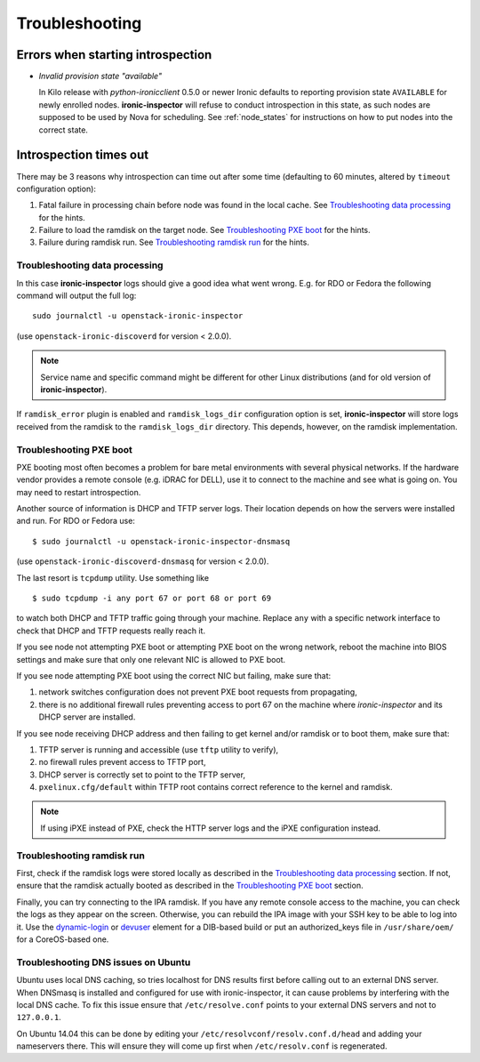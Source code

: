 Troubleshooting
===============

Errors when starting introspection
~~~~~~~~~~~~~~~~~~~~~~~~~~~~~~~~~~

* *Invalid provision state "available"*

  In Kilo release with *python-ironicclient* 0.5.0 or newer Ironic
  defaults to reporting provision state ``AVAILABLE`` for newly enrolled
  nodes.  **ironic-inspector** will refuse to conduct introspection in
  this state, as such nodes are supposed to be used by Nova for scheduling.
  See :ref:`node_states` for instructions on how to put nodes into
  the correct state.

Introspection times out
~~~~~~~~~~~~~~~~~~~~~~~

There may be 3 reasons why introspection can time out after some time
(defaulting to 60 minutes, altered by ``timeout`` configuration option):

#. Fatal failure in processing chain before node was found in the local cache.
   See `Troubleshooting data processing`_ for the hints.

#. Failure to load the ramdisk on the target node. See `Troubleshooting
   PXE boot`_ for the hints.

#. Failure during ramdisk run. See `Troubleshooting ramdisk run`_ for the
   hints.

Troubleshooting data processing
^^^^^^^^^^^^^^^^^^^^^^^^^^^^^^^
In this case **ironic-inspector** logs should give a good idea what went wrong.
E.g. for RDO or Fedora the following command will output the full log::

    sudo journalctl -u openstack-ironic-inspector

(use ``openstack-ironic-discoverd`` for version < 2.0.0).

.. note::
    Service name and specific command might be different for other Linux
    distributions (and for old version of **ironic-inspector**).

If ``ramdisk_error`` plugin is enabled and ``ramdisk_logs_dir`` configuration
option is set, **ironic-inspector** will store logs received from the ramdisk
to the ``ramdisk_logs_dir`` directory. This depends, however, on the ramdisk
implementation.

Troubleshooting PXE boot
^^^^^^^^^^^^^^^^^^^^^^^^

PXE booting most often becomes a problem for bare metal environments with
several physical networks. If the hardware vendor provides a remote console
(e.g. iDRAC for DELL), use it to connect to the machine and see what is going
on. You may need to restart introspection.

Another source of information is DHCP and TFTP server logs. Their location
depends on how the servers were installed and run. For RDO or Fedora use::

    $ sudo journalctl -u openstack-ironic-inspector-dnsmasq

(use ``openstack-ironic-discoverd-dnsmasq`` for version < 2.0.0).

The last resort is ``tcpdump`` utility. Use something like
::

    $ sudo tcpdump -i any port 67 or port 68 or port 69

to watch both DHCP and TFTP traffic going through your machine. Replace
``any`` with a specific network interface to check that DHCP and TFTP
requests really reach it.

If you see node not attempting PXE boot or attempting PXE boot on the wrong
network, reboot the machine into BIOS settings and make sure that only one
relevant NIC is allowed to PXE boot.

If you see node attempting PXE boot using the correct NIC but failing, make
sure that:

#. network switches configuration does not prevent PXE boot requests from
   propagating,

#. there is no additional firewall rules preventing access to port 67 on the
   machine where *ironic-inspector* and its DHCP server are installed.

If you see node receiving DHCP address and then failing to get kernel and/or
ramdisk or to boot them, make sure that:

#. TFTP server is running and accessible (use ``tftp`` utility to verify),

#. no firewall rules prevent access to TFTP port,

#. DHCP server is correctly set to point to the TFTP server,

#. ``pxelinux.cfg/default`` within TFTP root contains correct reference to the
   kernel and ramdisk.

.. note::
    If using iPXE instead of PXE, check the HTTP server logs and the iPXE
    configuration instead.

Troubleshooting ramdisk run
^^^^^^^^^^^^^^^^^^^^^^^^^^^

First, check if the ramdisk logs were stored locally as described in the
`Troubleshooting data processing`_ section. If not, ensure that the ramdisk
actually booted as described in the `Troubleshooting PXE boot`_ section.

Finally, you can try connecting to the IPA ramdisk. If you have any remote
console access to the machine, you can check the logs as they appear on the
screen. Otherwise, you can rebuild the IPA image with your SSH key to be able
to log into it. Use the `dynamic-login`_ or `devuser`_ element for a DIB-based
build or put an authorized_keys file in ``/usr/share/oem/`` for a CoreOS-based
one.

.. _devuser: http://docs.openstack.org/developer/diskimage-builder/elements/devuser/README.html
.. _dynamic-login: http://docs.openstack.org/developer/diskimage-builder/elements/dynamic-login/README.html

.. _ubuntu-dns:

Troubleshooting DNS issues on Ubuntu
^^^^^^^^^^^^^^^^^^^^^^^^^^^^^^^^^^^^

Ubuntu uses local DNS caching, so tries localhost for DNS results first
before calling out to an external DNS server. When DNSmasq is installed and
configured for use with ironic-inspector, it can cause problems by interfering
with the local DNS cache. To fix this issue ensure that ``/etc/resolve.conf``
points to your external DNS servers and not to ``127.0.0.1``.

On Ubuntu 14.04 this can be done by editing your
``/etc/resolvconf/resolv.conf.d/head`` and adding your nameservers there.
This will ensure they will come up first when ``/etc/resolv.conf``
is regenerated.

